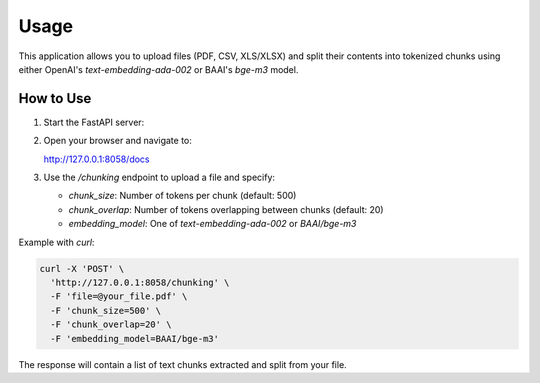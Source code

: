 Usage
=====

This application allows you to upload files (PDF, CSV, XLS/XLSX) and split their contents into tokenized chunks using either OpenAI's `text-embedding-ada-002` or BAAI's `bge-m3` model.

How to Use
----------

1. Start the FastAPI server:

   .. code-block:: bash
      cd api/
      uvicorn main:app --reload

2. Open your browser and navigate to:

   http://127.0.0.1:8058/docs

3. Use the `/chunking` endpoint to upload a file and specify:

   - `chunk_size`: Number of tokens per chunk (default: 500)
   - `chunk_overlap`: Number of tokens overlapping between chunks (default: 20)
   - `embedding_model`: One of `text-embedding-ada-002` or `BAAI/bge-m3`

Example with `curl`:

.. code-block:: bash

   curl -X 'POST' \
     'http://127.0.0.1:8058/chunking' \
     -F 'file=@your_file.pdf' \
     -F 'chunk_size=500' \
     -F 'chunk_overlap=20' \
     -F 'embedding_model=BAAI/bge-m3'

The response will contain a list of text chunks extracted and split from your file.
